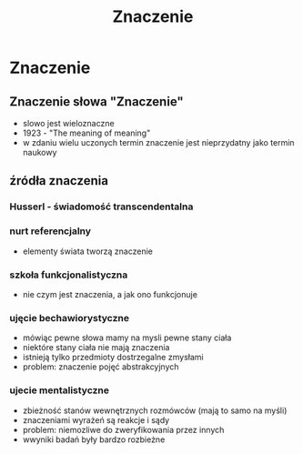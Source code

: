 #+TITLE: Znaczenie

* Znaczenie

** Znaczenie słowa "Znaczenie"
- slowo jest wieloznaczne
- 1923 - "The meaning of meaning"
- w zdaniu wielu uczonych termin znaczenie jest nieprzydatny jako termin naukowy 

** źródła znaczenia

*** Husserl - świadomość transcendentalna

*** nurt referencjalny
- elementy świata tworzą znaczenie 

*** szkoła funkcjonalistyczna
- nie czym jest znaczenia, a jak ono funkcjonuje

*** ujęcie bechawiorystyczne
- mówiąc pewne słowa mamy na mysli pewne stany ciała
- niektóre stany ciała nie mają znaczenia
- istnieją tylko przedmioty dostrzegalne zmysłami
- problem:  znaczenie pojęć abstrakcyjnych


*** ujecie mentalistyczne
- zbieżność stanów wewnętrznych rozmówców (mają to samo na myśli)
- znaczeniami wyrażeń są reakcje i sądy 
- problem: niemozliwe do zweryfikowania przez innych
- wwyniki badań były bardzo rozbieżne

